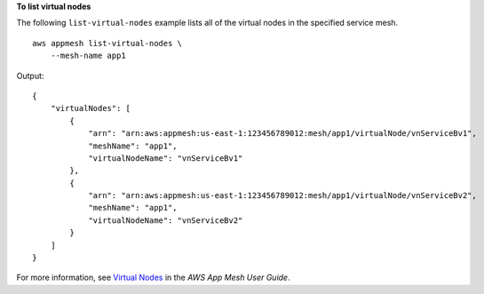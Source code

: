 **To list virtual nodes**

The following ``list-virtual-nodes`` example lists all of the virtual nodes in the specified service mesh. ::

    aws appmesh list-virtual-nodes \
        --mesh-name app1

Output::

    {
        "virtualNodes": [
            {
                "arn": "arn:aws:appmesh:us-east-1:123456789012:mesh/app1/virtualNode/vnServiceBv1",
                "meshName": "app1",
                "virtualNodeName": "vnServiceBv1"
            },
            {
                "arn": "arn:aws:appmesh:us-east-1:123456789012:mesh/app1/virtualNode/vnServiceBv2",
                "meshName": "app1",
                "virtualNodeName": "vnServiceBv2"
            }
        ]
    }

For more information, see `Virtual Nodes <https://docs.aws.amazon.com/app-mesh/latest/userguide/virtual_nodes.html>`__ in the *AWS App Mesh User Guide*.
